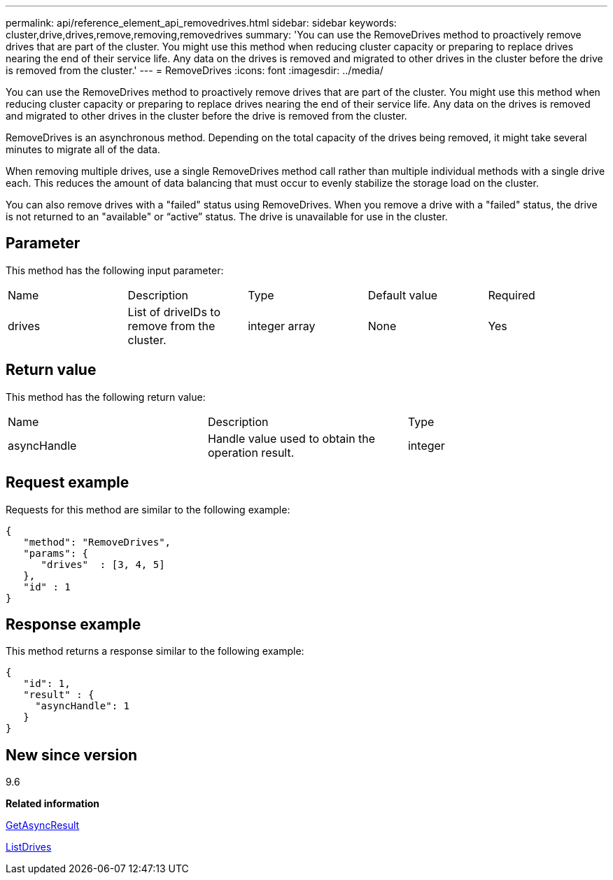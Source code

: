 ---
permalink: api/reference_element_api_removedrives.html
sidebar: sidebar
keywords: cluster,drive,drives,remove,removing,removedrives
summary: 'You can use the RemoveDrives method to proactively remove drives that are part of the cluster. You might use this method when reducing cluster capacity or preparing to replace drives nearing the end of their service life. Any data on the drives is removed and migrated to other drives in the cluster before the drive is removed from the cluster.'
---
= RemoveDrives
:icons: font
:imagesdir: ../media/

[.lead]
You can use the RemoveDrives method to proactively remove drives that are part of the cluster. You might use this method when reducing cluster capacity or preparing to replace drives nearing the end of their service life. Any data on the drives is removed and migrated to other drives in the cluster before the drive is removed from the cluster.

RemoveDrives is an asynchronous method. Depending on the total capacity of the drives being removed, it might take several minutes to migrate all of the data.

When removing multiple drives, use a single RemoveDrives method call rather than multiple individual methods with a single drive each. This reduces the amount of data balancing that must occur to evenly stabilize the storage load on the cluster.

You can also remove drives with a "failed" status using RemoveDrives. When you remove a drive with a "failed" status, the drive is not returned to an "available" or "`active`" status. The drive is unavailable for use in the cluster.

== Parameter

This method has the following input parameter:

|===
|Name |Description |Type |Default value |Required
a|
drives
a|
List of driveIDs to remove from the cluster.
a|
integer array
a|
None
a|
Yes
|===

== Return value

This method has the following return value:

|===
|Name |Description |Type
a|
asyncHandle
a|
Handle value used to obtain the operation result.
a|
integer
|===

== Request example

Requests for this method are similar to the following example:

----
{
   "method": "RemoveDrives",
   "params": {
      "drives"  : [3, 4, 5]
   },
   "id" : 1
}
----

== Response example

This method returns a response similar to the following example:

----
{
   "id": 1,
   "result" : {
     "asyncHandle": 1
   }
}
----

== New since version

9.6

*Related information*

xref:reference_element_api_getasyncresult.adoc[GetAsyncResult]

xref:reference_element_api_listdrives.adoc[ListDrives]
